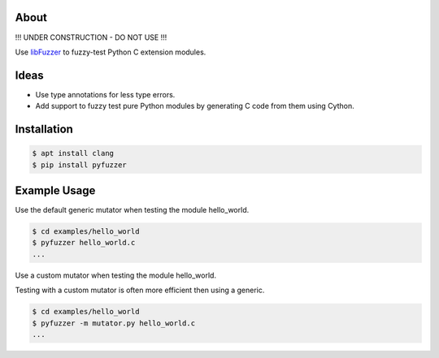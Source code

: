 About
=====

!!! UNDER CONSTRUCTION - DO NOT USE !!!

Use `libFuzzer`_ to fuzzy-test Python C extension modules.

Ideas
=====

- Use type annotations for less type errors.

- Add support to fuzzy test pure Python modules by generating C code
  from them using Cython.

Installation
============

.. code-block:: text

   $ apt install clang
   $ pip install pyfuzzer

Example Usage
=============

Use the default generic mutator when testing the module hello_world.

.. code-block:: text

   $ cd examples/hello_world
   $ pyfuzzer hello_world.c
   ...

Use a custom mutator when testing the module hello_world.

Testing with a custom mutator is often more efficient then using a
generic.

.. code-block:: text

   $ cd examples/hello_world
   $ pyfuzzer -m mutator.py hello_world.c
   ...

.. _libFuzzer: https://llvm.org/docs/LibFuzzer.html
